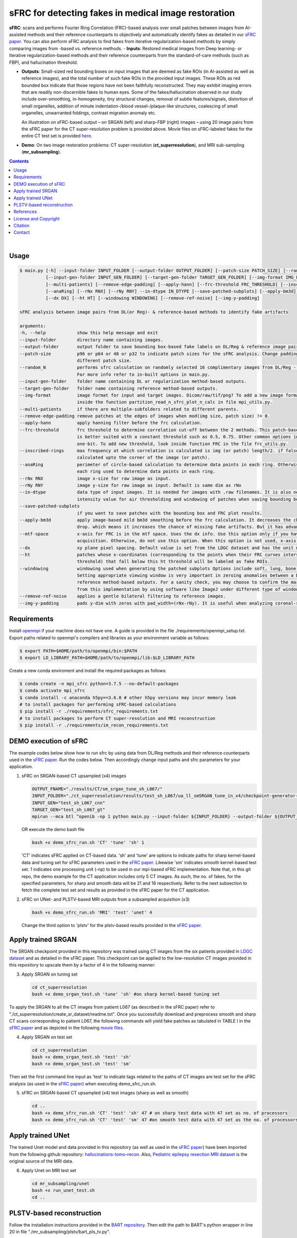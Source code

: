 .. raw:: html

    <p align="center"><img src="paper_plots/sFRC_1_20_smSRGAN_shtest.gif" alt="Logo" width="600"/></p>

sFRC for detecting fakes in medical image restoration 
========================================================================================================================

**sFRC**: scans and performs Fourier Ring Correlation (FRC)-based analysis over small patches between images from AI-assisted methods and their reference counterparts to objectively and automatically identify fakes as detailed in our 
`sFRC paper <10.36227/techrxiv.171259560.02243347/v1>`_. You can also perform sFRC analysis to find fakes from iterative regularization-based methods by simply comparing images from -based vs. reference methods. 
- **Inputs**: Restored medical images from Deep learning- or Iterative regularization-based methods and their reference counterparts from the standard-of-care methods (such as FBP), and hallucination threshold.

.. raw:: html

    <p align="center"><img src="paper_plots/illustration1.png" alt="sfrc illustration" width="400"/></p>

- **Outputs**: Small-sized red bounding boxes on input images that are deemed as fake ROIs (in AI-assisted as well as reference images), and the total number of such fake ROIs in the provided input images.
  These ROIs as red bounded box indicate that those regions have not been faithfully reconstructed. They may exhibit imaging errors that are readily non-discernible fakes to human eyes. Some of the 
  fakes/hallucination observed in our study include over-smoothing, in-homogeneity, tiny structural changes, removal of subtle features/signals, distortion of small organelles, addition of minute 
  indentation-/blood vessel-/plaque-like structures, coalescing of small organelles, unwarranted foldings, contrast migration anomaly etc. 
  
  An illustration on sFRC-based output – on SRGAN (left) and sharp-FBP (right) images  – using 20 image pairs from the sFRC paper for the CT super-resolution problem is provided above. 
  Movie files on sFRC-labeled fakes for the entire CT test set is provided `here <https://fdahhs.ent.box.com/s/vvfcbqxd66a2x09yld1tyk2weqs72i7s>`_.
- **Demo**: On two image restoration problems: CT super-resolution (**ct_superresolution**), and MRI sub-sampling (**mr_subsampling**).

.. contents::

|

Usage
-----

.. code-block::

    $ main.py [-h] --input-folder INPUT_FOLDER [--output-folder OUTPUT_FOLDER] [--patch-size PATCH_SIZE] [--random_N]
              [--input-gen-folder INPUT_GEN_FOLDER] [--target-gen-folder TARGET_GEN_FOLDER] [--img-format IMG_FORMAT] 
              [--multi-patients] [--remove-edge-padding] [--apply-hann] [--frc-threshold FRC_THRESHOLD] [--inscribed-rings] 
              [--anaRing] [--rNx RNX] [--rNy RNY] --in-dtype IN_DTYPE [--save-patched-subplots] [--apply-bm3d] [--mtf-space]
              [--dx DX] [--ht HT] [--windowing WINDOWING] [--remove-ref-noise] [--img-y-padding]

    sFRC analysis between image pairs from DL(or Reg)- & reference-based methods to identify fake artifacts
    
    arguments:
    -h, --help            show this help message and exit
    --input-folder        directory name containing images.
    --output-folder       output folder to save bounding box-based fake labels on DL/Reg & reference image pairs, and sFRC plots.
    --patch-size          p96 or p64 or 48 or p32 to indicate patch sizes for the sFRC analysis. Change padding option in main.py for a
                          different patch size.
    --random_N            performs sfrc calculation on randomly selected 16 complimentary images from DL/Reg - Reference folders.
                          For more info refer to in-built options in main.py.
    --input-gen-folder    folder name containing DL or regularization method-based outputs.
    --target-gen-folder   folder name containing reference method-based outputs.
    --img-format          image format for input and target images. Dicom/raw/tif/png? To add a new image format read function look 
                          inside the function partition_read_n_sfrc_plot_n_calc in file mpi_utils.py.
    --multi-patients      if there are multiple-subfolders related to different parents.
    --remove-edge-padding remove patches at the edges of images when mod(img size, patch size) != 0.
    --apply-hann          apply hanning filter before the frc calculation.
    --frc-threshold       frc threshold to determine correlation cut-off between the 2 methods. This patch-based FRC analysis
                          is better suited with a constant threshold such as 0.5, 0.75. Other common options include half-bit, all,
                          one-bit. To add new threshold, look inside function FRC in the file frc_utils.py.
    --inscribed-rings     max frequency at which correlation is calculated is img (or patch) length/2. if false then frc will be
                          calculated upto the corner of the image (or patch).
    --anaRing             perimeter of circle-based calculation to determine data points in each ring. Otherwise, no. of pixels in
                          each ring used to determine data points in each ring.
    --rNx RNX             image x-size for raw image as input.
    --rNy RNY             image y-size for raw image as input. Default is same dim as rNx
    --in-dtype            data type of input images. It is needed for images with .raw filenames. It is also needed to set the maximum 
                          intensity value for air thresholding and windowing of patches when saving bounding box-based outputs.
    --save-patched-subplots
                          if you want to save patches with the bounding box and FRC plot results.
    --apply-bm3d          apply image-based mild bm3d smoothing before the frc calculation. It decreases the chance of quick FRC
                          drop. which means it increases the chance of missing fake artifacts. But it has advantage of increasing PPV.
    --mtf-space           x-axis for FRC is in the mtf space. Uses the dx info. Use this option only if you have info on dx for your
                          acquisition. Otherwise, do not use this option. When this option is not used, x-axis for FRC has unit pixel(^-1).
    --dx                  xy plane pixel spacing. Default value is set from the LDGC dataset and has the unit mm.
    --ht                  patches whose x-coordinates (corresponding to the points when their FRC curves intersect with the frc-
                          threshold) that fall below this ht threshold will be labeled as fake ROIs.
    --windowing           windowing used when generating the patched subplots Options include soft, lung, bone, unity and none.
                          Setting appropriate viewing window is very important in zeroing anomalies between a DL method- and
                          reference method-based outputs. For a sanity check, you may choose to confirm the marked ROIs generated
                          from this implementation by using software like ImageJ under different type of windowing.
    --remove-ref-noise    applies a gentle bilateral filtering to reference images.
    --img-y-padding       pads y-dim with zeros with pad_width=(rNx-rNy). It is useful when analyzing coronal-slices.

Requirements
------------
Install `openmpi <https://www.open-mpi.org/>`_ if your machine does not have one. A guide is provided in the file
./requirements/openmpi_setup.txt. Export paths related to openmpi's compilers and libraries 
as your environment variable as follows:

.. code-block::
     
     $ export PATH=$HOME/path/to/openmpi/bin:$PATH
     $ export LD_LIBRARY_PATH=$HOME/path/to/openmpi/lib:$LD_LIBRARY_PATH
     
Create a new conda enviroment and install the required packages as follows:

.. code-block::
    
    $ conda create -n mpi_sfrc python=3.7.5 --no-default-packages
    $ conda activate mpi_sfrc
    $ conda install -c anaconda h5py==3.6.0 # other h5py versions may incur memory leak
    # to install packages for performing sFRC-based calculations
    $ pip install -r ./requirements/sfrc_requirements.txt
    # to install packages to perform CT super-resolution and MRI reconstruction
    $ pip install -r ./requirements/im_recon_requirements.txt 

DEMO execution of sFRC
----------------------------------------------------------
The example codes below show how to run sfrc by using data from DL/Reg methods and their reference counterparts used in the `sFRC paper <10.36227/techrxiv.171259560.02243347/v1>`_. 
Run the codes below. Then accordingly change input paths and sfrc parameters for your application. 

1. sFRC on SRGAN-based CT upsampled (x4) images

   .. code-block::
      
      OUTPUT_FNAME="./results/CT/sm_srgan_tune_sh_L067/"
      INPUT_FOLDER="./ct_superresolution/results/test_sh_L067/ua_ll_smSRGAN_tune_in_x4/checkpoint-generator-20/"
      INPUT_GEN="test_sh_L067_cnn"
      TARGET_GEN="test_sh_L067_gt"
      mpirun --mca btl ^openib -np 1 python main.py --input-folder ${INPUT_FOLDER} --output-folder ${OUTPUT_FNAME} --patch-size 'p64'  --input-gen-folder ${INPUT_GEN} --target-gen-folder ${TARGET_GEN} --img-format 'raw' --frc-threshold '0.5' --in-dtype 'uint16' --anaRing --inscribed-rings --rNx 512 --apply-hann --mtf-space --ht 0.33 --windowing 'soft' --save-patched-subplots
   
   OR execute the demo bash file
   
   .. code-block:: 
      
      bash +x demo_sfrc_run.sh 'CT' 'tune' 'sh' 1

   'CT' indicates sFRC applied on CT-based data. 'sh' and 'tune' are options to indicate paths for sharp kernel-based data and 
   tuning set for sFRC parameters used in the `sFRC paper <10.36227/techrxiv.171259560.02243347/v1>`_. Likewise 'sm' indicates smooth kernel-based test set. 
   1 indicates one processing unit (-np) to be used in our mpi-based sFRC implementation. 
   Note that, in this git repo, the demo example for the CT application includes only 5 CT images. 
   As such, the no. of fakes, for the specified parameters, for sharp and smooth data will be 21 
   and 16 respectively. Refer to the next subsection to fetch the complete test set and results as 
   provided in the sFRC paper for the CT application. 

2. sFRC on UNet- and PLSTV-based MRI outputs from a subsampled acquisition (x3)

   .. code-block::
      
      bash +x demo_sfrc_run.sh 'MRI' 'test' 'unet' 4

   Change the third option to 'plstv' for the plstv-based results provided in the `sFRC paper <10.36227/techrxiv.171259560.02243347/v1>`_. 

Apply trained SRGAN 
--------------------
The SRGAN checkpoint provided in this repository was trained using CT images from the six patients provided in 
`LDGC dataset <https://wiki.cancerimagingarchive.net/pages/viewpage.action?pageId=52758026>`_ and as detailed in the sFRC paper.
This checkpoint can be applied to the low-resolution CT images provided in this repository to upscale them by a factor of 4
in the following manner: 

3. Apply SRGAN on tuning set

   .. code-block:: 

      cd ct_superresolution
      bash +x demo_srgan_test.sh 'tune' 'sh' #on sharp kernel-based tuning set

To apply the SRGAN to all the CT images from patient L067 (as described in the sFRC paper) refer to "./ct_superresolution/create_sr_dataset/readme.txt".
Once you successfully download and preprocess smooth and sharp CT scans corresponding to patient L067, the following commands will 
yield fake patches as tabulated in TABLE I in the `sFRC paper <10.36227/techrxiv.171259560.02243347/v1>`_ and as depicted in the following 
`movie files <https://fdahhs.ent.box.com/s/vvfcbqxd66a2x09yld1tyk2weqs72i7s>`_.

4. Apply SRGAN on test set

   .. code-block:: 

      cd ct_superresolution
      bash +x demo_srgan_test.sh 'test' 'sh'
      bash +x demo_srgan_test.sh 'test' 'sm'

Then set the first command line input as 'test' to indicate tags related to the paths 
of CT images are test set for the sFRC analysis (as used in the `sFRC paper <10.36227/techrxiv.171259560.02243347/v1>`_) when executing demo_sfrc_run.sh.

5. sFRC on SRGAN-based CT upsampled (x4) test images (sharp as well as smooth)

   .. code-block:: 

      cd ..
      bash +x demo_sfrc_run.sh 'CT' 'test' 'sh' 47 # on sharp test data with 47 set as no. of processors
      bash +x demo_sfrc_run.sh 'CT' 'test' 'sm' 47 #on smooth test data with 47 set as the no. of processors

Apply trained UNet 
-------------------
The trained Unet model and data provided in this repository (as well as used in the `sFRC paper <10.36227/techrxiv.171259560.02243347/v1>`_) have been imported from the following github
repository: `hallucinations-tomo-recon <https://github.com/comp-imaging-sci/hallucinations-tomo-recon>`_. Also, 
`Pediatric epilepsy resection MRI dataset <https://kilthub.cmu.edu/articles/dataset/Pediatric_epilepsy_resection_MRI_dataset/9856205>`_ is 
the original source of the MRI data. 

6. Apply Unet on MRI test set

   .. code-block:: 
   
      cd mr_subsampling/unet
      bash +x run_unet_test.sh
      cd ..

PLSTV-based reconstruction 
-------------------------------
Follow the installation instructions provided in the `BART repository <https://mrirecon.github.io/bart/>`_.
Then edit the path to BART's python wrapper in line 20 in file "./mr_subsampling/plstv/bart_pls_tv.py".

7. Apply PLSTV on MRI test set

   .. code-block:: 

      cd plstv
      bash +x run_bart_pls_tv.sh

References 
----------
1. McCollough, Cynthia H., et al. "Low‐dose CT for the detection and classification of metastatic liver lesions: results of the 2016 low dose CT grand challenge." Medical physics 44.10 (2017): e339-e352.

2. Bhadra, Sayantan, et al. "On hallucinations in tomographic image reconstruction." IEEE transactions on medical imaging 40.11 (2021): 3249-3260.

3. Ledig, Christian, et al. "Photo-realistic single image super-resolution using a generative adversarial network." Proceedings of the IEEE conference on computer vision and pattern recognition. 2017.

4. Sergeev, Alexander, and Mike Del Balso. "Horovod: fast and easy distributed deep learning in TensorFlow." arXiv preprint arXiv:1802.05799 (2018).

5. Uecker, Martin, et al. "The BART toolbox for computational magnetic resonance imaging." Proc Intl Soc Magn Reson Med. Vol. 24. 2016.

6. Maallo, Anne Margarette S., et al. "Effects of unilateral cortical resection of the visual cortex on bilateral human white matter." NeuroImage 207 (2020): 116345.

7. Maallo, Anne; Liu, Tina; Freud, Erez; Patterson, Christina; Behrmann, Marlene (2019). Pediatric epilepsy resection MRI dataset. Carnegie Mellon University. Dataset. https://doi.org/10.1184/R1/9856205.


License and Copyright
---------------------------
mpi_sfrc is distributed under the MIT license. See `LICENSE <https://github.com/DIDSR/mpi_sfrc/blob/master/LICENSE>`_ for more information.


Citation
--------
Please cite sFRC if it helped your research work

::

   @article{kc2024fake,
     title={Fake detection in AI-assisted image recovery using scanning Fourier Ring Correlation (sFRC)},
     author={Kc, Prabhat and Zeng, Rongping and Soni, Nirmal and Badano, Aldo},
     journal={TechRxiv Preprints},
     year={2024},
     doi={10.36227/techrxiv.171259560.02243347/v1},
   }


Contact
--------
prabhat.kc@fda.hhs.gov
